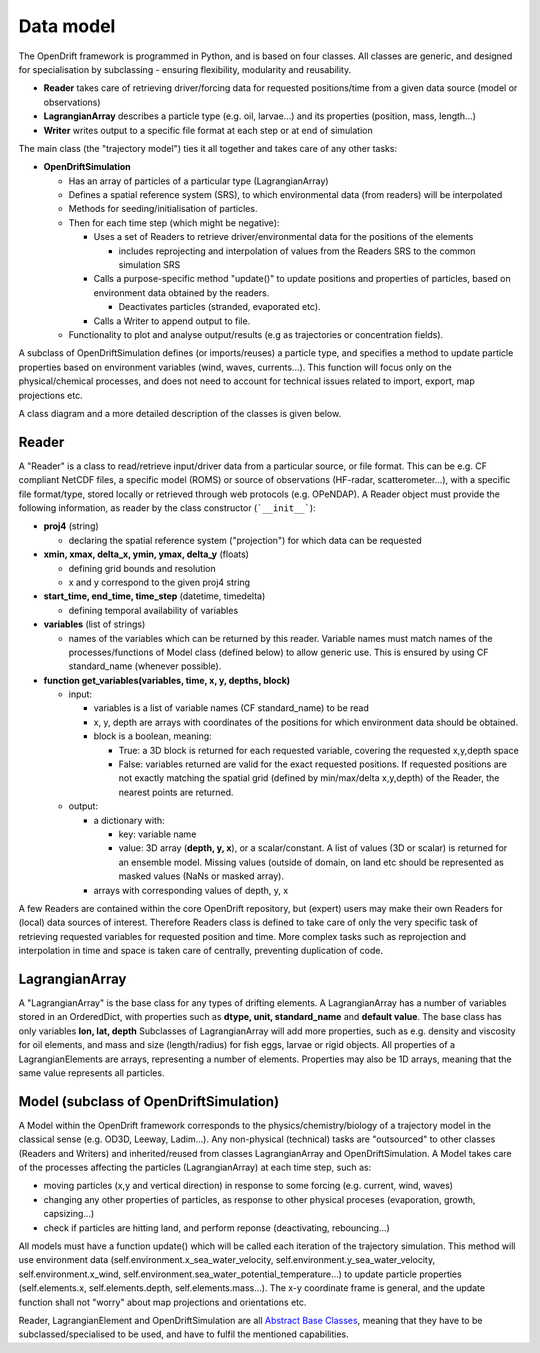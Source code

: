 Data model
==========

The OpenDrift framework is programmed in Python, and is based on four classes.
All classes are generic, and designed for specialisation by subclassing - ensuring flexibility, modularity and reusability.

* **Reader** takes care of retrieving driver/forcing data for requested positions/time from a given data source (model or observations)
* **LagrangianArray** describes a particle type (e.g. oil, larvae...) and its properties (position, mass, length...)
* **Writer** writes output to a specific file format at each step or at end of simulation

The main class (the "trajectory model") ties it all together and takes care of any other tasks:

* **OpenDriftSimulation**

  * Has an array of particles of a particular type (LagrangianArray)
  * Defines a spatial reference system (SRS), to which environmental data (from readers) will be interpolated
  * Methods for seeding/initialisation of particles.
  * Then for each time step (which might be negative):

    * Uses a set of Readers to retrieve driver/environmental data for the positions of the elements

      * includes reprojecting and interpolation of values from the Readers SRS to the common simulation SRS
    * Calls a purpose-specific method "update()" to update positions and properties of particles, based on environment data obtained by the readers.

      * Deactivates particles (stranded, evaporated etc).
    * Calls a Writer to append output to file.

  * Functionality to plot and analyse output/results (e.g as trajectories or concentration fields).

A subclass of OpenDriftSimulation defines (or imports/reuses) a particle type, and specifies a method to update particle properties based on environment variables (wind, waves, currents...). This function will focus only on the physical/chemical processes, and does not need to account for technical issues related to import, export, map projections etc. 

A class diagram and a more detailed description of the classes is given below.

.. image:: https://github.com/OpenDrift/opendrift/blob/master/docs/opendrift_UML.png?raw=true


Reader
*********

A "Reader" is a class to read/retrieve input/driver data from a particular source, or file format. This can be e.g. CF compliant NetCDF files, a specific model (ROMS) or source of observations (HF-radar, scatterometer...), with a specific file format/type, stored locally or retrieved through web protocols (e.g. OPeNDAP).
A Reader object must provide the following information, as reader by the class constructor (```__init__```):

* **proj4** (string)

  * declaring the spatial reference system ("projection") for which data can be requested
* **xmin, xmax, delta_x, ymin, ymax, delta_y** (floats)

  * defining grid bounds and resolution
  * x and y correspond to the given proj4 string
* **start_time, end_time, time_step** (datetime, timedelta)

  * defining temporal availability of variables
* **variables** (list of strings)

  * names of the variables which can be returned by this reader. Variable names must match names of the processes/functions of Model class (defined below) to allow generic use. This is ensured by using CF standard_name (whenever possible).

* **function get_variables(variables, time, x, y, depths, block)**

  * input:

    * variables is a list of variable names (CF standard_name) to be read
    * x, y, depth are arrays with coordinates of the positions for which environment data should be obtained.
    * block is a boolean, meaning:

      * True: a 3D block is returned for each requested variable, covering the requested x,y,depth space
      * False: variables returned are valid for the exact requested positions. If requested positions are not exactly matching the spatial grid (defined by min/max/delta x,y,depth) of the Reader, the nearest points are returned.

  * output:

    * a dictionary with:

      * key: variable name
      * value: 3D array (**depth, y, x**), or a scalar/constant. A list of values (3D or scalar) is returned for an ensemble model. Missing values (outside of domain, on land etc should be represented as masked values (NaNs or masked array).

    * arrays with corresponding values of depth, y, x


A few Readers are contained within the core OpenDrift repository, but (expert) users may make their own Readers for (local) data sources of interest. Therefore Readers class is defined to take care of only the very specific task of retrieving requested variables for requested position and time. More complex tasks such as reprojection and interpolation in time and space is taken care of centrally, preventing duplication of code.

LagrangianArray
******************

A "LagrangianArray" is the base class for any types of drifting elements. A LagrangianArray has a number of variables stored in an OrderedDict, with properties such as **dtype, unit, standard_name** and **default value**. The base class has only variables **lon, lat, depth**
Subclasses of LagrangianArray will add more properties, such as e.g. density and viscosity for oil elements, and mass and size (length/radius) for fish eggs, larvae or rigid objects. All properties of a LagrangianElements are arrays, representing a number of elements. Properties may also be 1D arrays, meaning that the same value represents all particles.

Model (subclass of OpenDriftSimulation)
*****************************************
A Model within the OpenDrift framework corresponds to the physics/chemistry/biology of a trajectory model in the classical sense (e.g. OD3D, Leeway, Ladim...). Any non-physical (technical) tasks are "outsourced" to other classes (Readers and Writers) and inherited/reused from classes LagrangianArray and OpenDriftSimulation.
A Model takes care of the processes affecting the particles (LagrangianArray) at each time step, such as:

* moving particles (x,y and vertical direction) in response to some forcing (e.g. current, wind, waves)
* changing any other properties of particles, as response to other physical proceses (evaporation, growth, capsizing...)
* check if particles are hitting land, and perform reponse (deactivating, rebouncing...)

All models must have a function update() which will be called each iteration of the trajectory simulation.
This method will use environment data (self.environment.x_sea_water_velocity, self.environment.y_sea_water_velocity, self.environment.x_wind, self.environment.sea_water_potential_temperature...) to update particle properties (self.elements.x, self.elements.depth, self.elements.mass...). The x-y coordinate frame is general, and the update function shall not "worry" about map projections and orientations etc.

Reader, LagrangianElement and OpenDriftSimulation are all `Abstract Base Classes <https://docs.python.org/2/library/abc.html>`_, meaning that they have to be subclassed/specialised to be used, and have to fulfil the mentioned capabilities.
